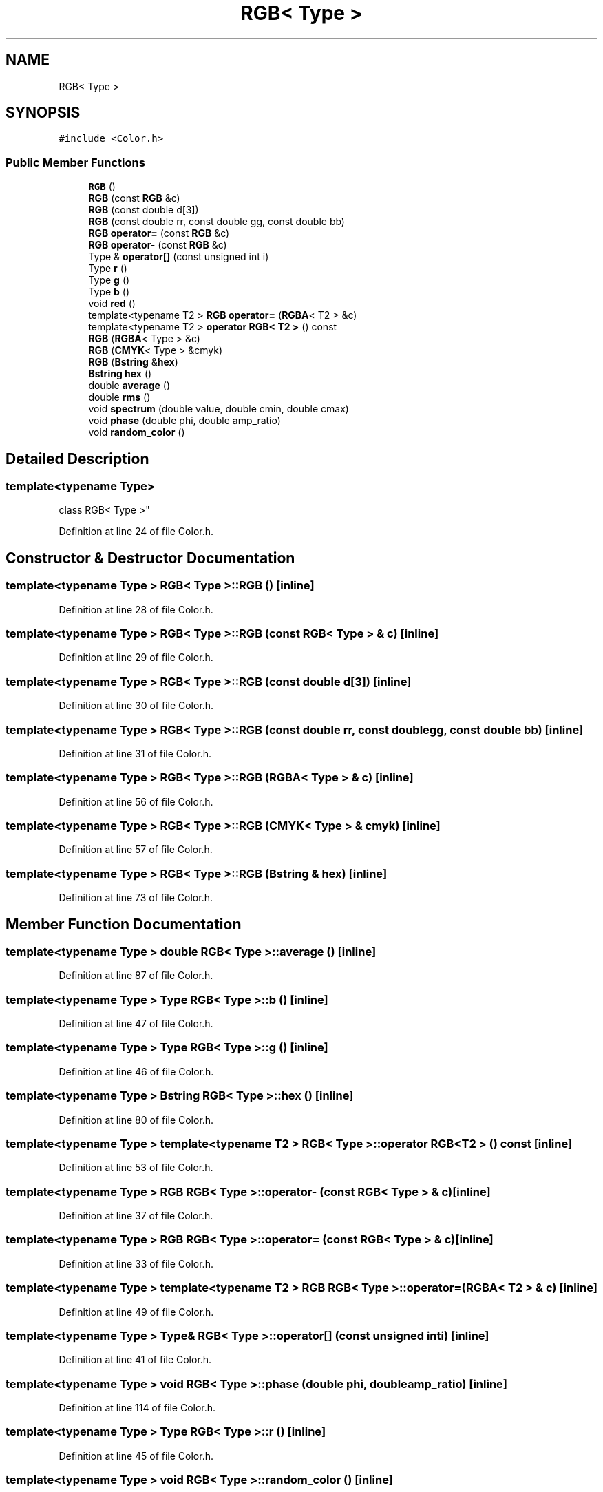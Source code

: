 .TH "RGB< Type >" 3 "Wed Sep 1 2021" "Version 2.1.0" "Bsoft" \" -*- nroff -*-
.ad l
.nh
.SH NAME
RGB< Type >
.SH SYNOPSIS
.br
.PP
.PP
\fC#include <Color\&.h>\fP
.SS "Public Member Functions"

.in +1c
.ti -1c
.RI "\fBRGB\fP ()"
.br
.ti -1c
.RI "\fBRGB\fP (const \fBRGB\fP &c)"
.br
.ti -1c
.RI "\fBRGB\fP (const double d[3])"
.br
.ti -1c
.RI "\fBRGB\fP (const double rr, const double gg, const double bb)"
.br
.ti -1c
.RI "\fBRGB\fP \fBoperator=\fP (const \fBRGB\fP &c)"
.br
.ti -1c
.RI "\fBRGB\fP \fBoperator\-\fP (const \fBRGB\fP &c)"
.br
.ti -1c
.RI "Type & \fBoperator[]\fP (const unsigned int i)"
.br
.ti -1c
.RI "Type \fBr\fP ()"
.br
.ti -1c
.RI "Type \fBg\fP ()"
.br
.ti -1c
.RI "Type \fBb\fP ()"
.br
.ti -1c
.RI "void \fBred\fP ()"
.br
.ti -1c
.RI "template<typename T2 > \fBRGB\fP \fBoperator=\fP (\fBRGBA\fP< T2 > &c)"
.br
.ti -1c
.RI "template<typename T2 > \fBoperator RGB< T2 >\fP () const"
.br
.ti -1c
.RI "\fBRGB\fP (\fBRGBA\fP< Type > &c)"
.br
.ti -1c
.RI "\fBRGB\fP (\fBCMYK\fP< Type > &cmyk)"
.br
.ti -1c
.RI "\fBRGB\fP (\fBBstring\fP &\fBhex\fP)"
.br
.ti -1c
.RI "\fBBstring\fP \fBhex\fP ()"
.br
.ti -1c
.RI "double \fBaverage\fP ()"
.br
.ti -1c
.RI "double \fBrms\fP ()"
.br
.ti -1c
.RI "void \fBspectrum\fP (double value, double cmin, double cmax)"
.br
.ti -1c
.RI "void \fBphase\fP (double phi, double amp_ratio)"
.br
.ti -1c
.RI "void \fBrandom_color\fP ()"
.br
.in -1c
.SH "Detailed Description"
.PP 

.SS "template<typename Type>
.br
class RGB< Type >"

.PP
Definition at line 24 of file Color\&.h\&.
.SH "Constructor & Destructor Documentation"
.PP 
.SS "template<typename Type > \fBRGB\fP< Type >::\fBRGB\fP ()\fC [inline]\fP"

.PP
Definition at line 28 of file Color\&.h\&.
.SS "template<typename Type > \fBRGB\fP< Type >::\fBRGB\fP (const \fBRGB\fP< Type > & c)\fC [inline]\fP"

.PP
Definition at line 29 of file Color\&.h\&.
.SS "template<typename Type > \fBRGB\fP< Type >::\fBRGB\fP (const double d[3])\fC [inline]\fP"

.PP
Definition at line 30 of file Color\&.h\&.
.SS "template<typename Type > \fBRGB\fP< Type >::\fBRGB\fP (const double rr, const double gg, const double bb)\fC [inline]\fP"

.PP
Definition at line 31 of file Color\&.h\&.
.SS "template<typename Type > \fBRGB\fP< Type >::\fBRGB\fP (\fBRGBA\fP< Type > & c)\fC [inline]\fP"

.PP
Definition at line 56 of file Color\&.h\&.
.SS "template<typename Type > \fBRGB\fP< Type >::\fBRGB\fP (\fBCMYK\fP< Type > & cmyk)\fC [inline]\fP"

.PP
Definition at line 57 of file Color\&.h\&.
.SS "template<typename Type > \fBRGB\fP< Type >::\fBRGB\fP (\fBBstring\fP & hex)\fC [inline]\fP"

.PP
Definition at line 73 of file Color\&.h\&.
.SH "Member Function Documentation"
.PP 
.SS "template<typename Type > double \fBRGB\fP< Type >::average ()\fC [inline]\fP"

.PP
Definition at line 87 of file Color\&.h\&.
.SS "template<typename Type > Type \fBRGB\fP< Type >::b ()\fC [inline]\fP"

.PP
Definition at line 47 of file Color\&.h\&.
.SS "template<typename Type > Type \fBRGB\fP< Type >::g ()\fC [inline]\fP"

.PP
Definition at line 46 of file Color\&.h\&.
.SS "template<typename Type > \fBBstring\fP \fBRGB\fP< Type >::hex ()\fC [inline]\fP"

.PP
Definition at line 80 of file Color\&.h\&.
.SS "template<typename Type > template<typename T2 > \fBRGB\fP< Type >::operator \fBRGB\fP< T2 > () const\fC [inline]\fP"

.PP
Definition at line 53 of file Color\&.h\&.
.SS "template<typename Type > \fBRGB\fP \fBRGB\fP< Type >::operator\- (const \fBRGB\fP< Type > & c)\fC [inline]\fP"

.PP
Definition at line 37 of file Color\&.h\&.
.SS "template<typename Type > \fBRGB\fP \fBRGB\fP< Type >::operator= (const \fBRGB\fP< Type > & c)\fC [inline]\fP"

.PP
Definition at line 33 of file Color\&.h\&.
.SS "template<typename Type > template<typename T2 > \fBRGB\fP \fBRGB\fP< Type >::operator= (\fBRGBA\fP< T2 > & c)\fC [inline]\fP"

.PP
Definition at line 49 of file Color\&.h\&.
.SS "template<typename Type > Type& \fBRGB\fP< Type >::operator[] (const unsigned int i)\fC [inline]\fP"

.PP
Definition at line 41 of file Color\&.h\&.
.SS "template<typename Type > void \fBRGB\fP< Type >::phase (double phi, double amp_ratio)\fC [inline]\fP"

.PP
Definition at line 114 of file Color\&.h\&.
.SS "template<typename Type > Type \fBRGB\fP< Type >::r ()\fC [inline]\fP"

.PP
Definition at line 45 of file Color\&.h\&.
.SS "template<typename Type > void \fBRGB\fP< Type >::random_color ()\fC [inline]\fP"

.PP
Definition at line 140 of file Color\&.h\&.
.SS "template<typename Type > void \fBRGB\fP< Type >::red ()\fC [inline]\fP"

.PP
Definition at line 48 of file Color\&.h\&.
.SS "template<typename Type > double \fBRGB\fP< Type >::rms ()\fC [inline]\fP"

.PP
Definition at line 88 of file Color\&.h\&.
.SS "template<typename Type > void \fBRGB\fP< Type >::spectrum (double value, double cmin, double cmax)\fC [inline]\fP"

.PP
Definition at line 89 of file Color\&.h\&.

.SH "Author"
.PP 
Generated automatically by Doxygen for Bsoft from the source code\&.
